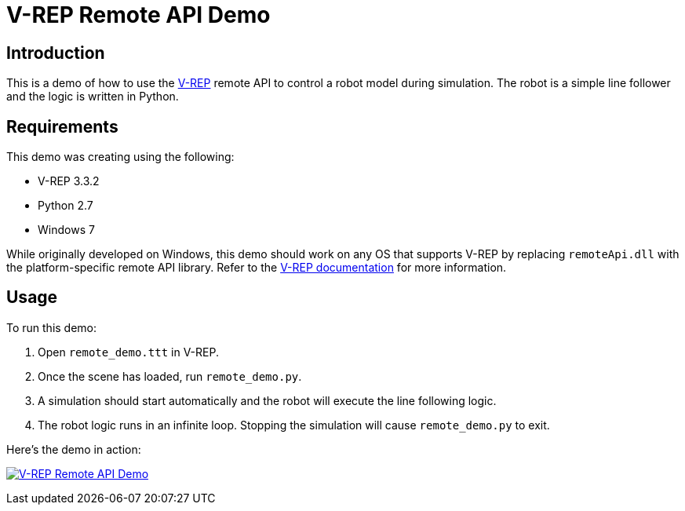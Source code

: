 = V-REP Remote API Demo

== Introduction
This is a demo of how to use the http://www.coppeliarobotics.com/[V-REP] remote API to control a robot model during simulation. The robot is a simple line follower and the logic is written in Python.

== Requirements
This demo was creating using the following:

  - V-REP 3.3.2
  - Python 2.7
  - Windows 7

While originally developed on Windows, this demo should work on any OS that supports V-REP by replacing `remoteApi.dll` with the platform-specific remote API library. Refer to the http://www.coppeliarobotics.com/helpFiles/en/remoteApiClientSide.htm[V-REP documentation] for more information.

== Usage
To run this demo:

  . Open `remote_demo.ttt` in V-REP.
  . Once the scene has loaded, run `remote_demo.py`.
  . A simulation should start automatically and the robot will execute the line following logic.
  . The robot logic runs in an infinite loop. Stopping the simulation will cause `remote_demo.py` to exit.

Here's the demo in action:

image:remote_demo.gif["V-REP Remote API Demo", link="remote_demo.gif"]
